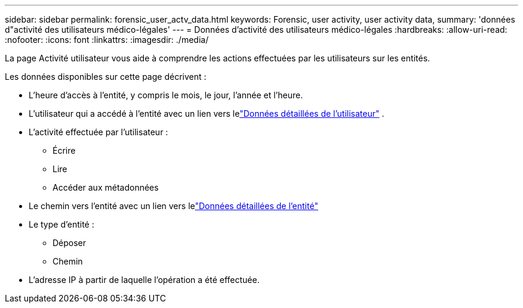 ---
sidebar: sidebar 
permalink: forensic_user_actv_data.html 
keywords: Forensic, user activity, user activity data, 
summary: 'données d"activité des utilisateurs médico-légales' 
---
= Données d'activité des utilisateurs médico-légales
:hardbreaks:
:allow-uri-read: 
:nofooter: 
:icons: font
:linkattrs: 
:imagesdir: ./media/


[role="lead"]
La page Activité utilisateur vous aide à comprendre les actions effectuées par les utilisateurs sur les entités.

Les données disponibles sur cette page décrivent :

* L'heure d'accès à l'entité, y compris le mois, le jour, l'année et l'heure.
* L'utilisateur qui a accédé à l'entité avec un lien vers lelink:forensic_user_overview.html["Données détaillées de l'utilisateur"] .
* L'activité effectuée par l'utilisateur :
+
** Écrire
** Lire
** Accéder aux métadonnées


* Le chemin vers l'entité avec un lien vers lelink:forensic_entity_detail.html["Données détaillées de l'entité"]
* Le type d'entité :
+
** Déposer
** Chemin


* L'adresse IP à partir de laquelle l'opération a été effectuée.

